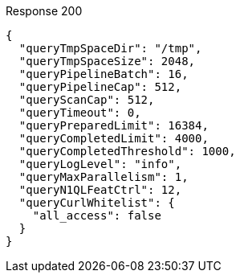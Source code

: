 ====

.Response 200
[source,json]
----
{
  "queryTmpSpaceDir": "/tmp",
  "queryTmpSpaceSize": 2048,
  "queryPipelineBatch": 16,
  "queryPipelineCap": 512,
  "queryScanCap": 512,
  "queryTimeout": 0,
  "queryPreparedLimit": 16384,
  "queryCompletedLimit": 4000,
  "queryCompletedThreshold": 1000,
  "queryLogLevel": "info",
  "queryMaxParallelism": 1,
  "queryN1QLFeatCtrl": 12,
  "queryCurlWhitelist": {
    "all_access": false
  }
}
----
====